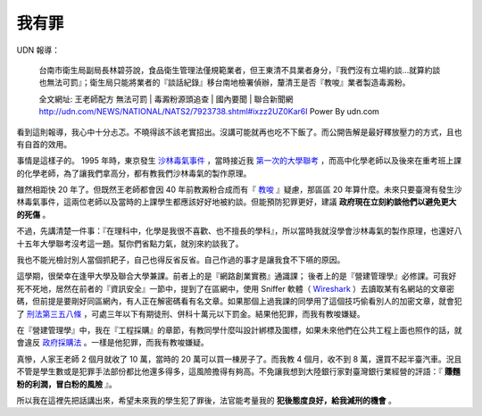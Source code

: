 我有罪
================================================================================

UDN 報導：

    台南市衛生局副局長林碧芬說，食品衛生管理法僅規範業者，但王東清不具業者身分，『我們沒有立場約談…就算約談也無法可罰』；衛生局只能將業者的『談話紀錄』移台南地檢署偵辦，釐清王是否『教唆』業者製造毒澱粉。

    全文網址: 王老師配方 無法可罰 | 毒澱粉源頭追查 | 國內要聞 | 聯合新聞網 http://udn.com/NEWS/NATIONAL/NATS2/7923738.shtml#ixzz2UZ0Kar6I Power By udn.com

看到這則報導，我心中十分忐忑。不曉得該不該老實招出。沒講可能就再也吃不下飯了。而公開告解是最好釋放壓力的方式，且也有自首的效用。

.. more::

事情是這樣子的。 1995 年時，東京發生 `沙林毒氣事件 <http://zh.wikipedia.org/wiki/%E4%B8%9C%E4%BA%AC%E5%9C%B0%E9%93%81%E6%B2%99%E6%9E%97%E6%AF%92%E6%B0%94%E4%BA%8B%E4%BB%B6>`_ ，\
當時接近我 `第一次的大學聯考 <http://www.hoamon.info/english.html#chronicle-list>`_ ，\
而高中化學老師以及後來在重考班上課的化學老師，為了讓我們拿高分，都有教我們沙林毒氣的製作原理。

雖然相距快 20 年了。但既然王老師都會因 40 年前教澱粉合成而有『 `教唆 <http://law.moj.gov.tw/LawClass/LawSingle.aspx?Pcode=C0000001&FLNO=29>`_ 』疑慮，\
那區區 20 年算什麼。未來只要臺灣有發生沙林毒氣事件，這兩位老師以及當時的上課學生都應該好好地被約談。\
但能預防犯罪更好，建議 **政府現在立刻約談他們以避免更大的死傷** 。

不過，先講清楚一件事：『在理科中，化學是我很不喜歡、也不擅長的學科』，所以當時我就沒學會沙林毒氣的製作原理，\
也還好八十五年大學聯考沒考這一題。幫你們省點力氣，就別來約談我了。

我也不能光檢討別人當個抓耙子，自己也得反省反省。自己作過的事才是讓我食不下嚥的原因。

這學期，很榮幸在逢甲大學及聯合大學兼課。前者上的是『網路創業實務』通識課； 後者上的是『營建管理學』必修課。\
可我好死不死地，居然在前者的『資訊安全』一節中，提到了在區網中，\
使用 Sniffer 軟體（ `Wireshark <http://www.wireshark.org/>`_ ）去讀取某有名網站的文章密碼，\
但前提是要剛好同區網內，有人正在解密碼看有名文章。如果那個上過我課的同學用了這個技巧偷看別人的加密文章，\
就會犯了 `刑法第三五八條 <http://law.moj.gov.tw/LawClass/LawSingle.aspx?Pcode=C0000001&FLNO=358>`_ ，\
可處三年以下有期徒刑、併科十萬元以下罰金。結果他犯罪，而我有教唆嫌疑。

在『營建管理學』中，我在『工程採購』的章節，有教同學什麼叫設計綁標及圍標，\
如果未來他們在公共工程上面也照作的話，就會違反 `政府採購法 <http://www.law119.com.tw/newdesign/comptaipei/personview.asp?kname=%A7%F5%A5%C3%B5M&ktop=%A1m%ACF%A9%B2%B1%C4%C1%CA%AAk%A1n%ACO%A7_%A6%B3&idno=1007&keywords=>`_ 。\
一樣是他犯罪，而我有教唆嫌疑。

真慘，人家王老師 2 個月就收了 10 萬，當時的 20 萬可以買一棟房子了。\
而我教 4 個月，收不到 8 萬，還買不起半臺汽車。\
況且不管是學生數或是犯罪手法部份都比他還多得多，這風險擔得有夠高。\
不免讓我想到大陸銀行家對臺灣銀行業經營的評語：『 **賺麵粉的利潤，冒白粉的風險** 』。

所以我在這裡先把話講出來，希望未來我的學生犯了罪後，法官能考量我的 **犯後態度良好，給我減刑的機會** 。

.. author:: default
.. categories:: chinese
.. tags:: news, feeling
.. comments::
